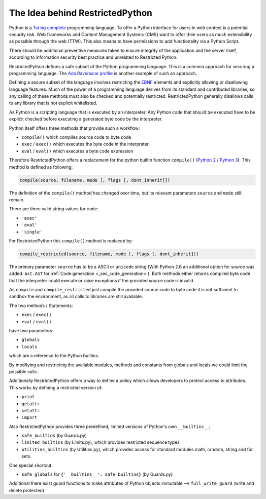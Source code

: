 The Idea behind RestrictedPython
================================

Python is a `Turing complete <https://en.wikipedia.org/wiki/Turing_completeness>`_ programming language.
To offer a Python interface for users in web context is a potential security risk.
Web frameworks and Content Management Systems (CMS) want to offer their users as much extensibility as possible through the web (TTW).
This also means to have permissions to add functionality via a Python Script.

There should be additional preventive measures taken to ensure integrity of the application and the server itself, according to information security best practice and unrelated to Restricted Python.

RestrictedPython defines a safe subset of the Python programming language.
This is a common approach for securing a programming language.
The `Ada Ravenscar profile <https://en.wikipedia.org/wiki/Ravenscar_profile>`_ is another example of such an approach.

Defining a secure subset of the language involves restricting the `EBNF <https://en.wikipedia.org/wiki/Extended_Backus%E2%80%93Naur_form>`_ elements and explicitly allowing or disallowing language features.
Much of the power of a programming language derives from its standard and contributed libraries, so any calling of these methods must also be checked and potentially restricted.
RestrictedPython generally disallows calls to any library that is not explicit whitelisted.

As Python is a scripting language that is executed by an interpreter.
Any Python code that should be executed have to be explicit checked before executing a generated byte code by the interpreter.

Python itself offers three methods that provide such a workflow:

* ``compile()`` which compiles source code to byte code
* ``exec`` / ``exec()`` which executes the byte code in the interpreter
* ``eval`` / ``eval()`` which executes a byte code expression

Therefore RestrictedPython offers a replacement for the python builtin function ``compile()`` (`Python 2 <https://docs.python.org/2/library/functions.html#compile>`_ / `Python 3 <https://docs.python.org/3/library/functions.html#compile>`_).
This method is defined as following:

.. code-block:: python

    compile(source, filename, mode [, flags [, dont_inherit]])

The definition of the ``compile()`` method has changed over time, but its relevant parameters ``source`` and ``mode`` still remain.

There are three valid string values for ``mode``:

* ``'exec'``
* ``'eval'``
* ``'single'``

For RestrictedPython this ``compile()`` method is replaced by:

.. code-block:: python

    compile_restricted(source, filename, mode [, flags [, dont_inherit]])

The primary parameter ``source`` has to be a ASCII or ``unicode`` string (With Python 2.6 an additional option for source was added: ``ast.AST`` for :ref:`Code generation <_sec_code_generation>`).
Both methods either returns compiled byte code that the interpreter could execute or raise exceptions if the provided source code is invalid.

As ``compile`` and ``compile_restricted`` just compile the provided source code to byte code it is not sufficient to sandbox the environment, as all calls to libraries are still available.

The two methods / Statements:

* ``exec`` / ``exec()``
* ``eval`` / ``eval()``

have two parameters:

* ``globals``
* ``locals``

which are a reference to the Python builtins.

By modifying and restricting the available modules, methods and constants from globals and locals we could limit the possible calls.

Additionally RestrictedPython offers a way to define a policy which allows developers to protect access to attributes.
This works by defining a restricted version of:

* ``print``
* ``getattr``
* ``setattr``
* ``import``

Also RestrictedPython provides three predefined, limited versions of Python's own ``__builtins__``:

* ``safe_builtins`` (by Guards.py)
* ``limited_builtins`` (by Limits.py), which provides restricted sequence types
* ``utilities_builtins`` (by Utilities.py), which provides access for standard modules math, random, string and for sets.

One special shortcut:

* ``safe_globals`` for ``{'__builtins__': safe_builtins}`` (by Guards.py)

Additional there exist guard functions to make attributes of Python objects immutable --> ``full_write_guard`` (write and delete protected)
